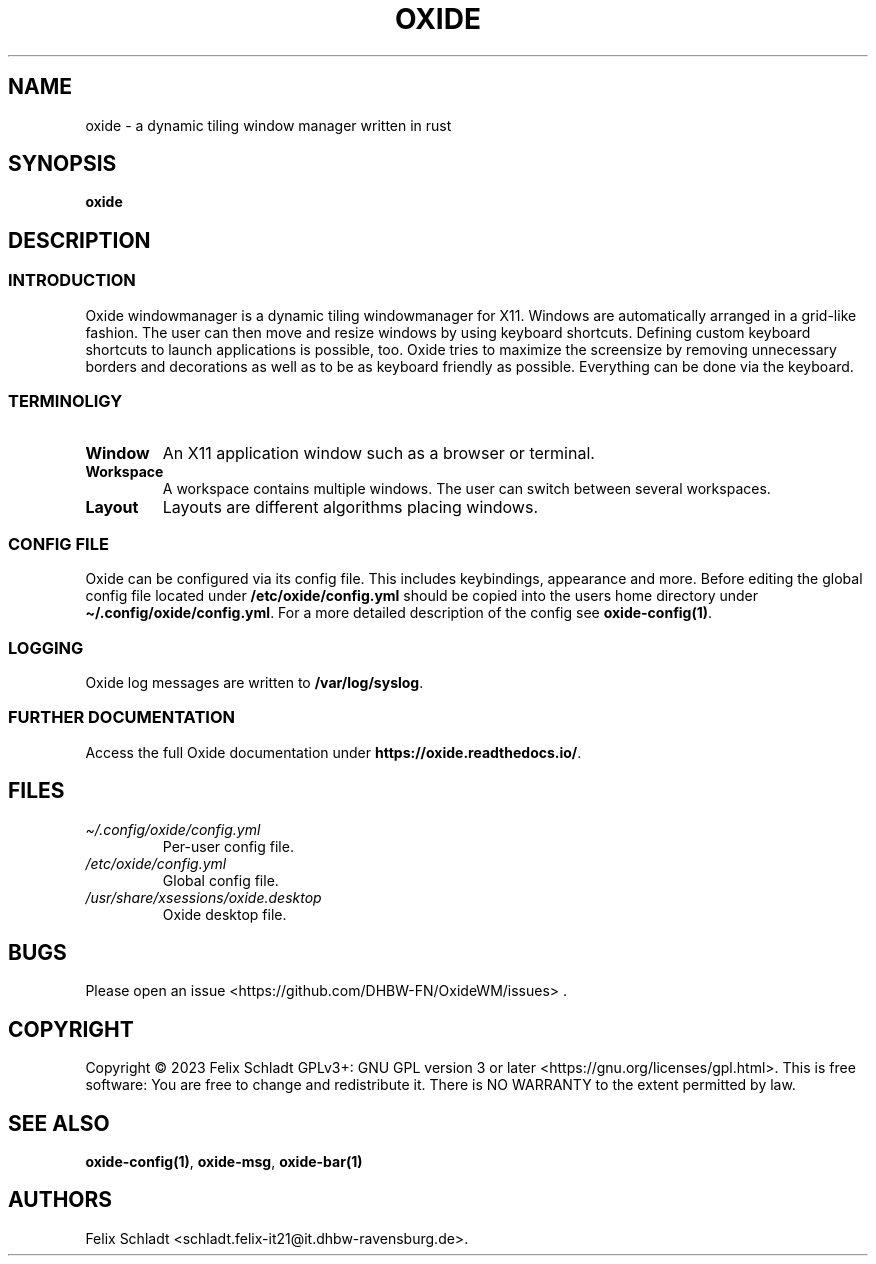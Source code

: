 .\" Automatically generated by Pandoc 3.0.1
.\"
.\" Define V font for inline verbatim, using C font in formats
.\" that render this, and otherwise B font.
.ie "\f[CB]x\f[]"x" \{\
. ftr V B
. ftr VI BI
. ftr VB B
. ftr VBI BI
.\}
.el \{\
. ftr V CR
. ftr VI CI
. ftr VB CB
. ftr VBI CBI
.\}
.TH "OXIDE" "1" "February 2023" "oxide 0.1.0" ""
.hy
.SH NAME
.PP
oxide - a dynamic tiling window manager written in rust
.SH SYNOPSIS
.PP
\f[B]oxide\f[R]
.SH DESCRIPTION
.SS INTRODUCTION
.PP
Oxide windowmanager is a dynamic tiling windowmanager for X11.
Windows are automatically arranged in a grid-like fashion.
The user can then move and resize windows by using keyboard shortcuts.
Defining custom keyboard shortcuts to launch applications is possible,
too.
Oxide tries to maximize the screensize by removing unnecessary borders
and decorations as well as to be as keyboard friendly as possible.
Everything can be done via the keyboard.
.SS TERMINOLIGY
.TP
\f[B]Window\f[R]
An X11 application window such as a browser or terminal.
.TP
\f[B]Workspace\f[R]
A workspace contains multiple windows.
The user can switch between several workspaces.
.TP
\f[B]Layout\f[R]
Layouts are different algorithms placing windows.
.SS CONFIG FILE
.PP
Oxide can be configured via its config file.
This includes keybindings, appearance and more.
Before editing the global config file located under
\f[B]/etc/oxide/config.yml\f[R] should be copied into the users home
directory under \f[B]\[ti]/.config/oxide/config.yml\f[R].
For a more detailed description of the config see
\f[B]oxide-config(1)\f[R].
.SS LOGGING
.PP
Oxide log messages are written to \f[B]/var/log/syslog\f[R].
.SS FURTHER DOCUMENTATION
.PP
Access the full Oxide documentation under
\f[B]https://oxide.readthedocs.io/\f[R].
.SH FILES
.TP
\f[I]\[ti]/.config/oxide/config.yml\f[R]
Per-user config file.
.TP
\f[I]/etc/oxide/config.yml\f[R]
Global config file.
.TP
\f[I]/usr/share/xsessions/oxide.desktop\f[R]
Oxide desktop file.
.SH BUGS
.PP
Please open an issue <https://github.com/DHBW-FN/OxideWM/issues> .
.SH COPYRIGHT
.PP
Copyright © 2023 Felix Schladt GPLv3+: GNU GPL version 3 or later
<https://gnu.org/licenses/gpl.html>.
This is free software: You are free to change and redistribute it.
There is NO WARRANTY to the extent permitted by law.
.SH SEE ALSO
.PP
\f[B]oxide-config(1)\f[R], \f[B]oxide-msg\f[R], \f[B]oxide-bar(1)\f[R]
.SH AUTHORS
Felix Schladt <schladt.felix-it21@it.dhbw-ravensburg.de>.
